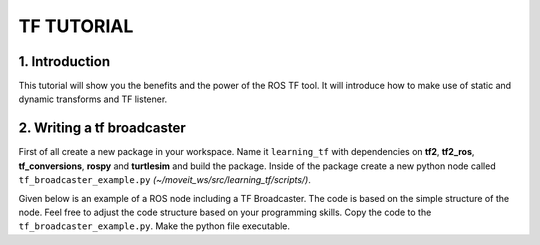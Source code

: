 TF TUTORIAL
===========

1. Introduction
-----------------
This tutorial will show you the benefits and the power of the ROS TF tool. It will introduce how to make use of static and dynamic transforms and TF listener.

2. Writing a tf broadcaster
----------------------------
First of all create a new package in your workspace. Name it ``learning_tf`` with dependencies on **tf2**, **tf2_ros**, **tf_conversions**, **rospy** and 
**turtlesim** and build the package. Inside of the package create a new python node called ``tf_broadcaster_example.py`` *(~/moveit_ws/src/learning_tf/scripts/)*.

Given below is an example of a ROS node including a TF Broadcaster. The code is based on the simple structure of the node. Feel free to adjust the code structure based on your programming skills. Copy the code to the ``tf_broadcaster_example.py``. 
Make the python file executable.

.. code-block:: python
    :linenos:

    #!/usr/bin/env python  
    import rospy

    # Because of transformations
    import tf_conversions

    import tf2_ros
    import geometry_msgs.msg
    import turtlesim.msg


    def handle_turtle_pose(msg, turtlename):
        br = tf2_ros.TransformBroadcaster()
        t = geometry_msgs.msg.TransformStamped()

        t.header.stamp = rospy.Time.now()
        t.header.frame_id = "world"
        t.child_frame_id = turtlename
        t.transform.translation.x = msg.x
        t.transform.translation.y = msg.y
        t.transform.translation.z = 0.0
        q = tf_conversions.transformations.quaternion_from_euler(0, 0, msg.theta)
        t.transform.rotation.x = q[0]
        t.transform.rotation.y = q[1]
        t.transform.rotation.z = q[2]
        t.transform.rotation.w = q[3]

        br.sendTransform(t)

    if __name__ == '__main__':
        rospy.init_node('tf2_turtle_broadcaster')
        turtlename = rospy.get_param('~turtle')
        rospy.Subscriber('/%s/pose' % turtlename,
                    turtlesim.msg.Pose,
                    handle_turtle_pose,
                    turtlename)
        rospy.spin()